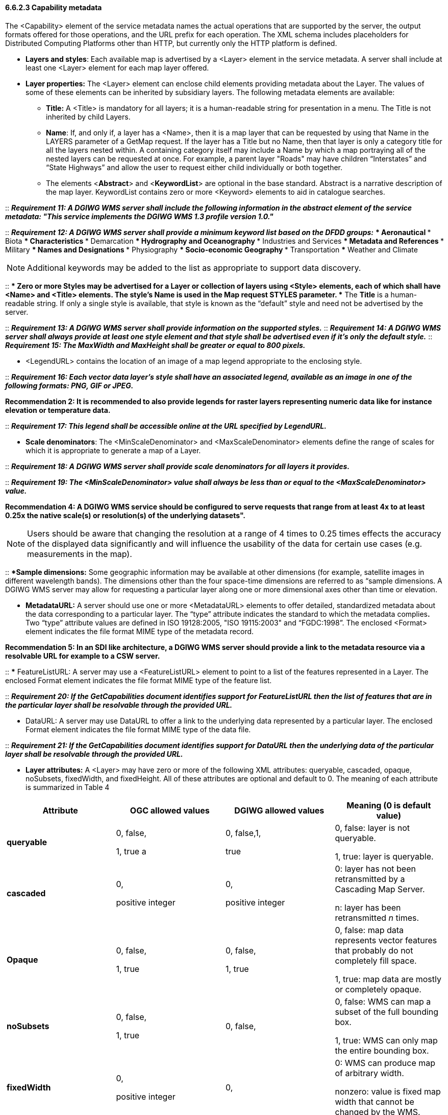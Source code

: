 ==== 6.6.2.3  Capability metadata

The <Capability> element of the service metadata names the actual operations that are supported by the server, the output formats offered for those operations, and the URL prefix for each operation. The XML schema includes placeholders for Distributed Computing Platforms other than HTTP, but currently only the HTTP platform is defined.  

* *Layers and styles*: Each available map is advertised by a <Layer> element in the service metadata. A server shall include at least one <Layer> element for each map layer offered.
* *Layer properties:* The <Layer> element can enclose child elements providing metadata about the Layer. The values of some of these elements can be inherited by subsidiary layers. The following metadata elements are available:
** *Title:* A <Title> is mandatory for all layers; it is a human-readable string for presentation in a menu. The Title is not inherited by child Layers.
** *Name*: If, and only if, a layer has a <Name>, then it is a map layer that can be requested by using that Name in the LAYERS parameter of a GetMap request. If the layer has a Title but no Name, then that layer is only a category title for all the layers nested within. A containing category itself may include a Name by which a map portraying all of the nested layers can be requested at once. For example, a parent layer "Roads" may have children “Interstates” and “State Highways” and allow the user to request either child individually or both together.
** The elements <**Abstract**> and <**KeywordList**> are optional in the base standard. Abstract is a narrative description of the map layer. KeywordList contains zero or more <Keyword> elements to aid in catalogue searches.  +

--
::
*_Requirement 11: A DGIWG WMS server shall include the following information in the abstract element of the service metadata: "This service implements the DGIWG WMS 1.3 profile version 1.0."_*  +

::
*_Requirement 12: A DGIWG WMS server shall provide a minimum keyword list based on the DFDD groups:_*
*** Aeronautical  
*** Biota  
*** Characteristics  
*** Demarcation  
*** Hydrography and Oceanography  
*** Industries and Services  
*** Metadata and References  
*** Military  
*** Names and Designations  
*** Physiography  
*** Socio-economic Geography  
*** Transportation  
*** Weather and Climate  
--

[Note]
NOTE:  Additional keywords may be added to the list as appropriate to support data discovery.
--

::
**** Zero or more Styles may be advertised for a Layer or collection of layers using <Style> elements, each of which shall have <Name> and <Title> elements.
***** The style's *Name* is used in the Map request STYLES parameter.
***** The *Title* is a human-readable string. If only a single style is available, that style is known as the “default” style and need not be advertised by the server.

::
*_Requirement 13: A DGIWG WMS server shall provide information on the supported styles._*
::
*_Requirement 14: A DGIWG WMS server shall always provide at least one style element and that style shall be advertised even if it's only the default style._*
::
*_Requirement 15: The MaxWidth and MaxHeight shall be greater or equal to 800 pixels._*

***** <LegendURL> contains the location of an image of a map legend appropriate to the enclosing style.

::
*_Requirement 16: Each vector data layer's style shall have an associated legend, available as an image in one of the following formats: PNG, GIF or JPEG._*

*Recommendation 2: It is recommended to also provide legends for raster layers representing numeric data like for instance elevation or temperature data.*

::
*_Requirement 17: This legend shall be accessible online at the URL specified by LegendURL._*

***** *Scale denominators*: The <MinScaleDenominator> and <MaxScaleDenominator> elements define the range of scales for which it is appropriate to generate a map of a Layer.

::
*_Requirement 18: A DGIWG WMS server shall provide scale denominators for all layers it provides._*

::
*_Requirement 19: The <MinScaleDenominator> value shall always be less than or equal to the <MaxScaleDenominator> value._*

*Recommendation 4: A DGIWG WMS service should be configured to serve requests that range from at least 4x to at least 0.25x the native scale(s) or resolution(s) of the underlying datasets".*

NOTE: Users should be aware that changing the resolution at a range of 4 times to 0.25 times effects the accuracy of the displayed data significantly and will influence the usability of the data for certain use cases (e.g. measurements in the map).

::
***** *Sample dimensions:* Some geographic information may be available at other dimensions (for example, satellite images in different wavelength bands). The dimensions other than the four space-time dimensions are referred to as “sample dimensions. A DGIWG WMS server may allow for requesting a particular layer along one or more dimensional axes other than time or elevation.

***** *MetadataURL:* A server should use one or more <MetadataURL> elements to offer detailed, standardized metadata about the data corresponding to a particular layer. The “type” attribute indicates the standard to which the metadata complies**.** Two “type” attribute values are defined in ISO 19128:2005, "ISO 19115:2003" and “FGDC:1998”. The enclosed <Format> element indicates the file format MIME type of the metadata record.

*Recommendation 5: In an SDI like architecture, a DGIWG WMS server should provide a link to the metadata resource via a resolvable URL for example to a CSW server.*

::
*** FeatureListURL: A server may use a <FeatureListURL> element to point to a list of the features represented in a Layer. The enclosed Format element indicates the file format MIME type of the feature list.  
  
-- 
::
*_Requirement 20: If the GetCapabilities document identifies support for FeatureListURL then the list of features that are in the particular layer shall be resolvable through the provided URL._*

*** DataURL: A server may use DataURL to offer a link to the underlying data represented by a particular layer. The enclosed Format element indicates the file format MIME type of the data file.  
  
--  
::
*_Requirement 21: If the GetCapabilities document identifies support for DataURL then the underlying data of the particular layer shall be resolvable through the provided URL._*

*** *Layer attributes:* A <Layer> may have zero or more of the following XML attributes: queryable, cascaded, opaque, noSubsets, fixedWidth, and fixedHeight. All of these attributes are optional and default to 0. The meaning of each attribute is summarized in Table 4

[cols=",,,",options="header",]
|========================================================================================
|*Attribute* 

a| *OGC* *allowed values*

|*DGIWG* *allowed values* 

|*Meaning (0 is default value)*
|*queryable* 

a|0, false,

1, true a
|0, false,1, 

true a| 0, false: layer is not queryable. 

1, true: layer is queryable.

|*cascaded* |0, 

positive integer a|
0,

positive integer

 a|
0: layer has not been retransmitted by a Cascading Map Server.

n: layer has been retransmitted _n_ times.

|*Opaque* a|
0, false,

1, true

 a|
0, false,

1, true

 a|
0, false: map data represents vector features that probably do not completely fill space.

1, true: map data are mostly or completely opaque.

|*noSubsets* a|
0, false,

1, true

 |0, false, a|
0, false: WMS can map a subset of the full bounding box.

1, true: WMS can only map the entire bounding box.

|*fixedWidth* a|
0,

positive integer

 |0, a|
0: WMS can produce map of arbitrary width.

nonzero: value is fixed map width that cannot be changed by the WMS.

|*fixedHeight* a|
0,

positive integer

 |0, a|
0: WMS can produce map of arbitrary height.

nonzero: value is fixed map height that cannot be changed by the WMS.

|========================================================================================

*_Table 4: Layer attributes_*

::
*_Requirement 22: A DGIWG WMS server shall provide the Layer Attributes according to Table 4.__*

*Recommendation 6: _A DGIWG WMS server offering vector layers should be queryable_*

The Layer metadata may also include three optional attributes that indicate a map server that is less functional than a normal WMS, because it is not able to extract a subset of a larger dataset or because it only serves maps of a fixed size and cannot resize them.

When set to a true value, *noSubsets* indicates that the server is not able to make a map of a geographic area other than the layer's bounding box.

When present and nonzero, *fixedWidth* and *fixedHeight* indicate that the server is not able to produce a map of the layer at a width and height different from the fixed sizes indicated.

According to Table 4 a DGIWG WMS server provides only subsettable (nosubsets=0) and resizable (fixedWidth=0 and fixedHeight=0) layers. As the 0 values are the default values, they do not have to be included explicitly for all layers.
